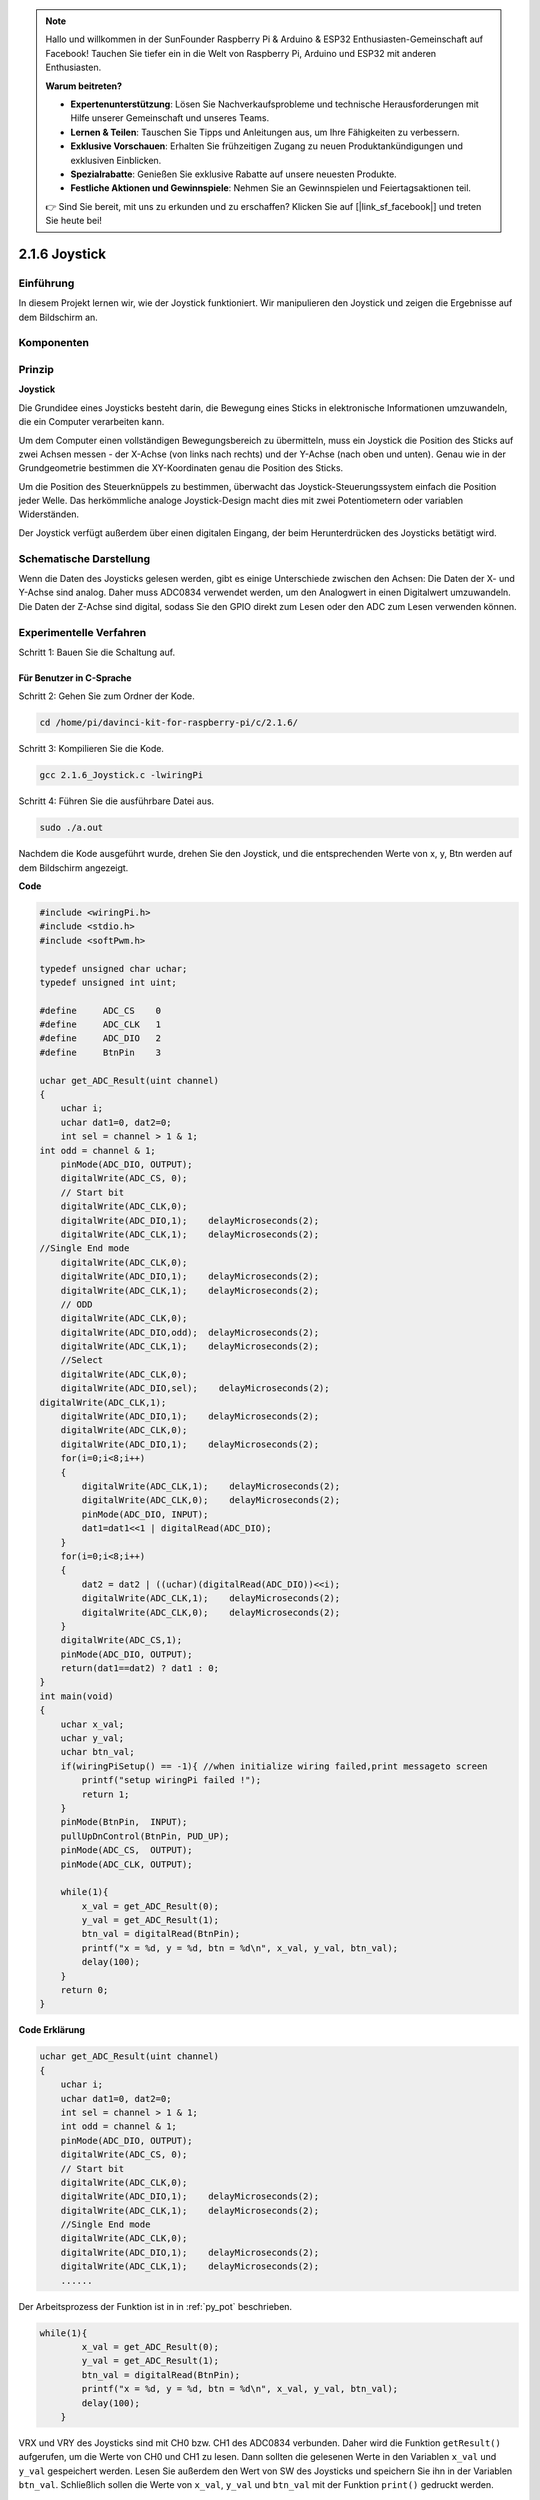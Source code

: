 .. note::

    Hallo und willkommen in der SunFounder Raspberry Pi & Arduino & ESP32 Enthusiasten-Gemeinschaft auf Facebook! Tauchen Sie tiefer ein in die Welt von Raspberry Pi, Arduino und ESP32 mit anderen Enthusiasten.

    **Warum beitreten?**

    - **Expertenunterstützung**: Lösen Sie Nachverkaufsprobleme und technische Herausforderungen mit Hilfe unserer Gemeinschaft und unseres Teams.
    - **Lernen & Teilen**: Tauschen Sie Tipps und Anleitungen aus, um Ihre Fähigkeiten zu verbessern.
    - **Exklusive Vorschauen**: Erhalten Sie frühzeitigen Zugang zu neuen Produktankündigungen und exklusiven Einblicken.
    - **Spezialrabatte**: Genießen Sie exklusive Rabatte auf unsere neuesten Produkte.
    - **Festliche Aktionen und Gewinnspiele**: Nehmen Sie an Gewinnspielen und Feiertagsaktionen teil.

    👉 Sind Sie bereit, mit uns zu erkunden und zu erschaffen? Klicken Sie auf [|link_sf_facebook|] und treten Sie heute bei!

2.1.6 Joystick
==============

Einführung
------------

In diesem Projekt lernen wir, wie der Joystick funktioniert. Wir manipulieren den Joystick und zeigen die Ergebnisse auf dem Bildschirm an.

Komponenten
--------------------

.. image:: media/image317.png


Prinzip
---------

**Joystick**

Die Grundidee eines Joysticks besteht darin, die Bewegung eines Sticks in elektronische Informationen umzuwandeln, die ein Computer verarbeiten kann.

Um dem Computer einen vollständigen Bewegungsbereich zu übermitteln, muss ein Joystick die Position des Sticks auf zwei Achsen messen - der X-Achse (von links nach rechts) und der Y-Achse (nach oben und unten). Genau wie in der Grundgeometrie bestimmen die XY-Koordinaten genau die Position des Sticks.

Um die Position des Steuerknüppels zu bestimmen, überwacht das Joystick-Steuerungssystem einfach die Position jeder Welle. Das herkömmliche analoge Joystick-Design macht dies mit zwei Potentiometern oder variablen Widerständen.

Der Joystick verfügt außerdem über einen digitalen Eingang, der beim Herunterdrücken des Joysticks betätigt wird.

.. image:: media/image318.png

Schematische Darstellung
---------------------------------

Wenn die Daten des Joysticks gelesen werden, 
gibt es einige Unterschiede zwischen den Achsen: Die Daten der X- und Y-Achse sind analog. 
Daher muss ADC0834 verwendet werden, um den Analogwert in einen Digitalwert umzuwandeln. 
Die Daten der Z-Achse sind digital, 
sodass Sie den GPIO direkt zum Lesen oder den ADC zum Lesen verwenden können.

.. image:: media/image319.png


.. image:: media/image320.png


Experimentelle Verfahren
----------------------------------

Schritt 1: Bauen Sie die Schaltung auf.

.. image:: media/image193.png
    :width: 800



Für Benutzer in C-Sprache
^^^^^^^^^^^^^^^^^^^^^^^^^^^^^^^^^^^^^

Schritt 2: Gehen Sie zum Ordner der Kode.

.. raw:: html

   <run></run>

.. code-block::

    cd /home/pi/davinci-kit-for-raspberry-pi/c/2.1.6/

Schritt 3: Kompilieren Sie die Kode.

.. raw:: html

   <run></run>

.. code-block::

    gcc 2.1.6_Joystick.c -lwiringPi

Schritt 4: Führen Sie die ausführbare Datei aus.

.. raw:: html

   <run></run>

.. code-block::

    sudo ./a.out

Nachdem die Kode ausgeführt wurde, drehen Sie den Joystick, und die entsprechenden Werte von x, y, Btn werden auf dem Bildschirm angezeigt.

**Code**

.. code-block:: c

    #include <wiringPi.h>
    #include <stdio.h>
    #include <softPwm.h>

    typedef unsigned char uchar;
    typedef unsigned int uint;

    #define     ADC_CS    0
    #define     ADC_CLK   1
    #define     ADC_DIO   2
    #define     BtnPin    3

    uchar get_ADC_Result(uint channel)
    {
        uchar i;
        uchar dat1=0, dat2=0;
        int sel = channel > 1 & 1;
    int odd = channel & 1;
        pinMode(ADC_DIO, OUTPUT);
        digitalWrite(ADC_CS, 0);
        // Start bit
        digitalWrite(ADC_CLK,0);
        digitalWrite(ADC_DIO,1);    delayMicroseconds(2);
        digitalWrite(ADC_CLK,1);    delayMicroseconds(2);
    //Single End mode
        digitalWrite(ADC_CLK,0);
        digitalWrite(ADC_DIO,1);    delayMicroseconds(2);
        digitalWrite(ADC_CLK,1);    delayMicroseconds(2);
        // ODD
        digitalWrite(ADC_CLK,0);
        digitalWrite(ADC_DIO,odd);  delayMicroseconds(2);
        digitalWrite(ADC_CLK,1);    delayMicroseconds(2);
        //Select
        digitalWrite(ADC_CLK,0);
        digitalWrite(ADC_DIO,sel);    delayMicroseconds(2);
    digitalWrite(ADC_CLK,1);
        digitalWrite(ADC_DIO,1);    delayMicroseconds(2);
        digitalWrite(ADC_CLK,0);
        digitalWrite(ADC_DIO,1);    delayMicroseconds(2);
        for(i=0;i<8;i++)
        {
            digitalWrite(ADC_CLK,1);    delayMicroseconds(2);
            digitalWrite(ADC_CLK,0);    delayMicroseconds(2);
            pinMode(ADC_DIO, INPUT);
            dat1=dat1<<1 | digitalRead(ADC_DIO);
        }
        for(i=0;i<8;i++)
        {
            dat2 = dat2 | ((uchar)(digitalRead(ADC_DIO))<<i);
            digitalWrite(ADC_CLK,1);    delayMicroseconds(2);
            digitalWrite(ADC_CLK,0);    delayMicroseconds(2);
        }
        digitalWrite(ADC_CS,1);
        pinMode(ADC_DIO, OUTPUT);
        return(dat1==dat2) ? dat1 : 0;
    }
    int main(void)
    {
        uchar x_val;
        uchar y_val;
        uchar btn_val;
        if(wiringPiSetup() == -1){ //when initialize wiring failed,print messageto screen
            printf("setup wiringPi failed !");
            return 1;
        }
        pinMode(BtnPin,  INPUT);
        pullUpDnControl(BtnPin, PUD_UP);
        pinMode(ADC_CS,  OUTPUT);
        pinMode(ADC_CLK, OUTPUT);

        while(1){
            x_val = get_ADC_Result(0);
            y_val = get_ADC_Result(1);
            btn_val = digitalRead(BtnPin);
            printf("x = %d, y = %d, btn = %d\n", x_val, y_val, btn_val);
            delay(100);
        }
        return 0;
    }

**Code Erklärung**

.. code-block:: c

    uchar get_ADC_Result(uint channel)
    {
        uchar i;
        uchar dat1=0, dat2=0;
        int sel = channel > 1 & 1;
        int odd = channel & 1;
        pinMode(ADC_DIO, OUTPUT);
        digitalWrite(ADC_CS, 0);
        // Start bit
        digitalWrite(ADC_CLK,0);
        digitalWrite(ADC_DIO,1);    delayMicroseconds(2);
        digitalWrite(ADC_CLK,1);    delayMicroseconds(2);
        //Single End mode
        digitalWrite(ADC_CLK,0);
        digitalWrite(ADC_DIO,1);    delayMicroseconds(2);
        digitalWrite(ADC_CLK,1);    delayMicroseconds(2);
        ......

Der Arbeitsprozess der Funktion ist in in :ref:`py_pot` beschrieben. 

.. code-block:: c

    while(1){
            x_val = get_ADC_Result(0);
            y_val = get_ADC_Result(1);
            btn_val = digitalRead(BtnPin);
            printf("x = %d, y = %d, btn = %d\n", x_val, y_val, btn_val);
            delay(100);
        }


VRX und VRY des Joysticks sind mit CH0 bzw. CH1 des ADC0834 verbunden. 
Daher wird die Funktion ``getResult()`` aufgerufen, um die Werte von CH0 und CH1 zu lesen. 
Dann sollten die gelesenen Werte in den Variablen ``x_val`` und ``y_val`` gespeichert werden. 
Lesen Sie außerdem den Wert von SW des Joysticks und speichern Sie ihn in der Variablen ``btn_val``. 
Schließlich sollen die Werte von ``x_val``, ``y_val`` und ``btn_val`` mit der Funktion ``print()`` gedruckt werden.

Für Python-Sprachbenutzer
^^^^^^^^^^^^^^^^^^^^^^^^^^^^^^^^^^^^

Schritt 2: Gehen Sie zum Ordner der Kode.

.. raw:: html

   <run></run>

.. code-block::

    cd /home/pi/davinci-kit-for-raspberry-pi/python/

Schritt 3: Ausführen.

.. raw:: html

   <run></run>

.. code-block::

    sudo python3 2.1.6_Joystick.py

Nachdem die Kode ausgeführt wurde, drehen Sie den Joystick, und die entsprechenden Werte von x, y, btn werden auf dem Bildschirm angezeigt.


**Code**

.. note::

    Sie können den folgenden Code **Ändern/Zurücksetzen/Kopieren/Ausführen/Stoppen** . Zuvor müssen Sie jedoch zu einem Quellcodepfad wie ``davinci-kit-for-raspberry-pi/python`` gehen.
     
.. raw:: html

    <run></run>

.. code-block:: python

    import RPi.GPIO as GPIO
    import ADC0834
    import time

    BtnPin = 22

    def setup():
        # Set the GPIO modes to BCM Numbering
        GPIO.setmode(GPIO.BCM)
        GPIO.setup(BtnPin, GPIO.IN, pull_up_down=GPIO.PUD_UP)
        ADC0834.setup()

    def destroy():
        # Release resource
        GPIO.cleanup()

    def loop():
        while True:
            x_val = ADC0834.getResult(0)
            y_val = ADC0834.getResult(1)
            Btn_val = GPIO.input(BtnPin)
            print ('X: %d  Y: %d  Btn: %d' % (x_val, y_val, Btn_val))
            time.sleep(0.2)

    if __name__ == '__main__':
        setup()
        try:
            loop()
        except KeyboardInterrupt: # When 'Ctrl+C' is pressed, the program destroy() will be executed.
            destroy()

**Code Erklärung**

.. code-block:: python

    def loop():
        while True:
            x_val = ADC0834.getResult(0)
            y_val = ADC0834.getResult(1)
            Btn_val = GPIO.input(BtnPin)
            print ('X: %d  Y: %d  Btn: %d' % (x_val, y_val, Btn_val))
            time.sleep(0.2)


VRX und VRY des Joysticks sind mit CH0 bzw. CH1 des ADC0834 verbunden. 
Daher wird die Funktion ``getResult()`` aufgerufen, um die Werte von CH0 und CH1 zu lesen. 
Dann sollten die gelesenen Werte in den Variablen ``x_val`` und ``y_val`` gespeichert werden. 
Lesen Sie außerdem den Wert von SW des Joysticks und speichern Sie ihn in der Variablen ``btn_val``. 
Schließlich sollen die Werte von ``x_val``, ``y_val`` und ``btn_val`` mit der Funktion ``print()`` gedruckt werden.

Phänomen Bild
------------------

.. image:: media/image194.jpeg


